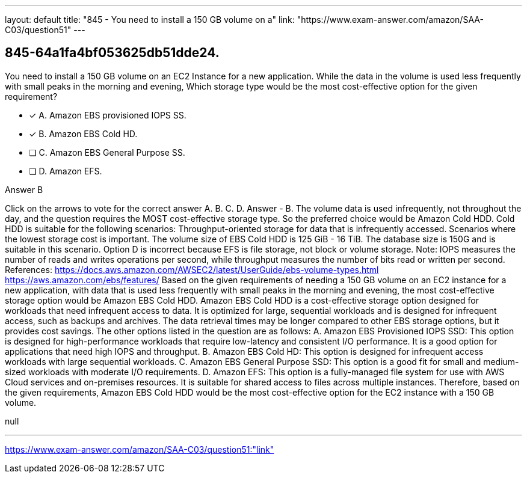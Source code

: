 ---
layout: default 
title: "845 - You need to install a 150 GB volume on a"
link: "https://www.exam-answer.com/amazon/SAA-C03/question51"
---


[.question]
== 845-64a1fa4bf053625db51dde24.


****

[.query]
--
You need to install a 150 GB volume on an EC2 Instance for a new application.
While the data in the volume is used less frequently with small peaks in the morning and evening, Which storage type would be the most cost-effective option for the given requirement?


--

[.list]
--
* [*] A. Amazon EBS provisioned IOPS SS.
* [*] B. Amazon EBS Cold HD.
* [ ] C. Amazon EBS General Purpose SS.
* [ ] D. Amazon EFS.

--
****

[.answer]
Answer  B

[.explanation]
--
Click on the arrows to vote for the correct answer
A.
B.
C.
D.
Answer - B.
The volume data is used infrequently, not throughout the day, and the question requires the MOST cost-effective storage type.
So the preferred choice would be Amazon Cold HDD.
Cold HDD is suitable for the following scenarios:
Throughput-oriented storage for data that is infrequently accessed.
Scenarios where the lowest storage cost is important.
The volume size of EBS Cold HDD is 125 GiB - 16 TiB.
The database size is 150G and is suitable in this scenario.
Option D is incorrect because EFS is file storage, not block or volume storage.
Note: IOPS measures the number of reads and writes operations per second, while throughput measures the number of bits read or written per second.
References:
https://docs.aws.amazon.com/AWSEC2/latest/UserGuide/ebs-volume-types.html https://aws.amazon.com/ebs/features/
Based on the given requirements of needing a 150 GB volume on an EC2 instance for a new application, with data that is used less frequently with small peaks in the morning and evening, the most cost-effective storage option would be Amazon EBS Cold HDD.
Amazon EBS Cold HDD is a cost-effective storage option designed for workloads that need infrequent access to data. It is optimized for large, sequential workloads and is designed for infrequent access, such as backups and archives. The data retrieval times may be longer compared to other EBS storage options, but it provides cost savings.
The other options listed in the question are as follows:
A. Amazon EBS Provisioned IOPS SSD: This option is designed for high-performance workloads that require low-latency and consistent I/O performance. It is a good option for applications that need high IOPS and throughput.
B. Amazon EBS Cold HD: This option is designed for infrequent access workloads with large sequential workloads.
C. Amazon EBS General Purpose SSD: This option is a good fit for small and medium-sized workloads with moderate I/O requirements.
D. Amazon EFS: This option is a fully-managed file system for use with AWS Cloud services and on-premises resources. It is suitable for shared access to files across multiple instances.
Therefore, based on the given requirements, Amazon EBS Cold HDD would be the most cost-effective option for the EC2 instance with a 150 GB volume.
--

[.ka]
null

'''



https://www.exam-answer.com/amazon/SAA-C03/question51:"link"


